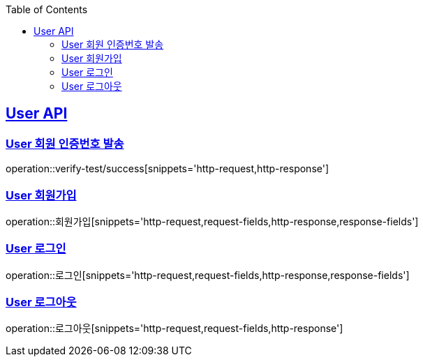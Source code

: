 :doctype: book
:icons: font
:source-highlighter: highlightjs // 문서에 표기되는 코드들의 하이라이팅을 highlightjs를 사용
:toc: left // toc (Table Of Contents)를 문서의 좌측에 두기
:toclevels: 2
:sectlinks:

[[User-API]]
== User API

[[User-회원_인증번호_발송]]
=== User 회원 인증번호 발송
operation::verify-test/success[snippets='http-request,http-response']

[[User-회원가입]]
=== User 회원가입
operation::회원가입[snippets='http-request,request-fields,http-response,response-fields']

[[User-로그인]]
=== User 로그인
operation::로그인[snippets='http-request,request-fields,http-response,response-fields']

[[User-로그아웃]]
=== User 로그아웃
operation::로그아웃[snippets='http-request,request-fields,http-response']